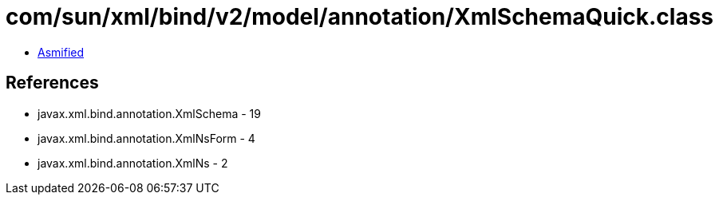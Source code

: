 = com/sun/xml/bind/v2/model/annotation/XmlSchemaQuick.class

 - link:XmlSchemaQuick-asmified.java[Asmified]

== References

 - javax.xml.bind.annotation.XmlSchema - 19
 - javax.xml.bind.annotation.XmlNsForm - 4
 - javax.xml.bind.annotation.XmlNs - 2
